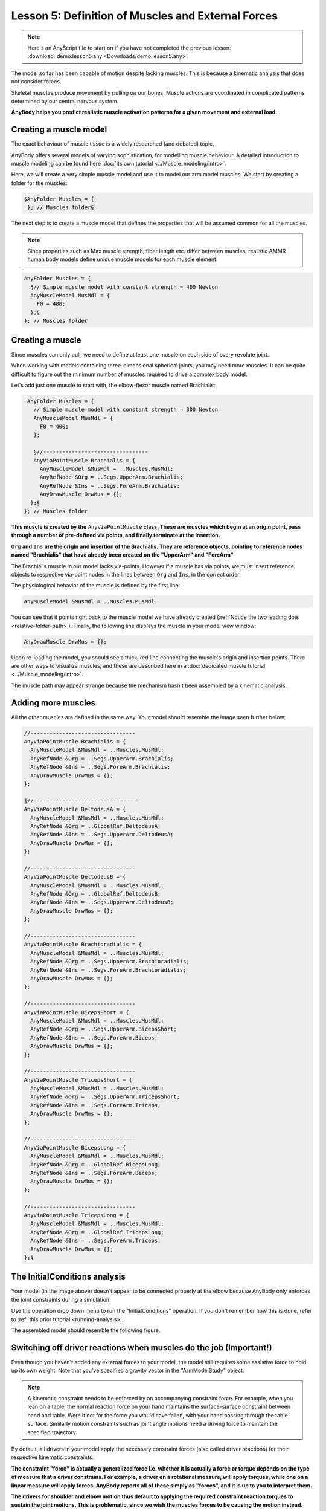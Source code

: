 Lesson 5: Definition of Muscles and External Forces
===================================================

.. note:: Here's an AnyScript file to start on if you have not completed the
    previous lesson: :download:`demo.lesson5.any <Downloads/demo.lesson5.any>`.

The model so far has been capable of motion despite lacking muscles. 
This is because a kinematic analysis that does not consider forces.

Skeletal muscles produce movement by pulling on our bones. Muscle actions 
are coordinated in complicated patterns determined by our central nervous system. 

**AnyBody helps you predict realistic muscle activation patterns for a given movement and external load.**

Creating a muscle model
-----------------------

The exact behaviour of muscle tissue is a widely researched (and debated) topic.

AnyBody offers several models of varying sophistication, for modelling muscle behaviour. A detailed introduction 
to muscle modeling can be found here :doc:`its own tutorial <../Muscle_modeling/intro>`. 

Here, we will create a very simple muscle model and use it to model our arm model muscles. We start by creating a folder for the muscles:

.. code-block:: AnyScriptDoc

          §AnyFolder Muscles = {
           }; // Muscles folder§


The next step is to create a muscle model that defines the properties that will be assumed common for all the muscles.

.. note:: Since properties such as Max muscle strength, fiber length etc. differ between muscles, realistic AMMR human body models
    define unique muscle models for each muscle element.

.. code-block:: AnyScriptDoc

           AnyFolder Muscles = {
             §// Simple muscle model with constant strength = 400 Newton
             AnyMuscleModel MusMdl = {
               F0 = 400;
             };§
           }; // Muscles folder


Creating a muscle
---------------------------------

Since muscles can only pull, we need to define at least one
muscle on each side of every revolute joint. 

When working with models containing three-dimensional spherical joints, you may need more muscles. 
It can be quite difficult to figure out the minimum number of muscles required 
to drive a complex body model.

Let's add just one muscle to start with, the elbow-flexor muscle named Brachialis:

.. code-block:: AnyScriptDoc

           AnyFolder Muscles = {
             // Simple muscle model with constant strength = 300 Newton
             AnyMuscleModel MusMdl = {
               F0 = 400;
             };
    
             §//---------------------------------
             AnyViaPointMuscle Brachialis = {
               AnyMuscleModel &MusMdl = ..Muscles.MusMdl;
               AnyRefNode &Org = ..Segs.UpperArm.Brachialis;
               AnyRefNode &Ins = ..Segs.ForeArm.Brachialis;
               AnyDrawMuscle DrwMus = {};
            };§
          }; // Muscles folder


**This muscle is created by the** ``AnyViaPointMuscle`` **class. These are muscles which begin at 
an origin point, pass through a number of pre-defined via points, and finally terminate
at the insertion.**

``Org`` **and** ``Ins`` **are the origin and insertion of the Brachialis. They are reference objects,
pointing to reference nodes named "Brachialis" that have already been created on the "UpperArm" and "ForeArm"**

The Brachialis muscle in our model lacks via-points. However if a muscle has via points, we must insert
reference objects to respective via-point nodes in the lines between ``Org`` and ``Ins``, in the correct order. 

The physiological behavior of the muscle is defined by the first line:

.. code-block:: AnyScriptDoc

               AnyMuscleModel &MusMdl = ..Muscles.MusMdl;


You can see that it points right back to the muscle model we have already created (:ref:`Notice the two leading dots <relative-folder-path>`). Finally, the following line displays the muscle in your model view window:

.. code-block:: AnyScriptDoc

               AnyDrawMuscle DrwMus = {};

Upon re-loading the model, you should see a thick, red line connecting the muscle's origin and
insertion points. There are other ways to visualize muscles, and these are described here in a :doc:`dedicated muscle
tutorial <../Muscle_modeling/intro>`.

The muscle path may appear strange because the mechanism hasn't been assembled by a kinematic analysis. 

Adding more muscles
-------------------

All the other muscles are defined in the same way. Your model should resemble the image seen further below:

.. code-block:: AnyScriptDoc

    
           //---------------------------------
           AnyViaPointMuscle Brachialis = {
             AnyMuscleModel &MusMdl = ..Muscles.MusMdl;
             AnyRefNode &Org = ..Segs.UpperArm.Brachialis;
             AnyRefNode &Ins = ..Segs.ForeArm.Brachialis;
             AnyDrawMuscle DrwMus = {};
           };
    
           §//---------------------------------
           AnyViaPointMuscle DeltodeusA = {
             AnyMuscleModel &MusMdl = ..Muscles.MusMdl;
             AnyRefNode &Org = ..GlobalRef.DeltodeusA;
             AnyRefNode &Ins = ..Segs.UpperArm.DeltodeusA;
             AnyDrawMuscle DrwMus = {};
           };
    
           //---------------------------------
           AnyViaPointMuscle DeltodeusB = {
             AnyMuscleModel &MusMdl = ..Muscles.MusMdl;
             AnyRefNode &Org = ..GlobalRef.DeltodeusB;
             AnyRefNode &Ins = ..Segs.UpperArm.DeltodeusB;
             AnyDrawMuscle DrwMus = {};
           };
    
           //---------------------------------
           AnyViaPointMuscle Brachioradialis = {
             AnyMuscleModel &MusMdl = ..Muscles.MusMdl;
             AnyRefNode &Org = ..Segs.UpperArm.Brachioradialis;
             AnyRefNode &Ins = ..Segs.ForeArm.Brachioradialis;
             AnyDrawMuscle DrwMus = {};
           };
    
           //---------------------------------
           AnyViaPointMuscle BicepsShort = {
             AnyMuscleModel &MusMdl = ..Muscles.MusMdl;
             AnyRefNode &Org = ..Segs.UpperArm.BicepsShort;
             AnyRefNode &Ins = ..Segs.ForeArm.Biceps;
             AnyDrawMuscle DrwMus = {};
           };
    
           //---------------------------------
           AnyViaPointMuscle TricepsShort = {
             AnyMuscleModel &MusMdl = ..Muscles.MusMdl;
             AnyRefNode &Org = ..Segs.UpperArm.TricepsShort;
             AnyRefNode &Ins = ..Segs.ForeArm.Triceps;
             AnyDrawMuscle DrwMus = {};
           };
    
           //---------------------------------
           AnyViaPointMuscle BicepsLong = {
             AnyMuscleModel &MusMdl = ..Muscles.MusMdl;
             AnyRefNode &Org = ..GlobalRef.BicepsLong;
             AnyRefNode &Ins = ..Segs.ForeArm.Biceps;
             AnyDrawMuscle DrwMus = {};
           };
    
           //---------------------------------
           AnyViaPointMuscle TricepsLong = {
             AnyMuscleModel &MusMdl = ..Muscles.MusMdl;
             AnyRefNode &Org = ..GlobalRef.TricepsLong;
             AnyRefNode &Ins = ..Segs.ForeArm.Triceps;
             AnyDrawMuscle DrwMus = {};
           };§




|image0|

The InitialConditions analysis
------------------------------

Your model (in the image above) doesn't appear to be connected properly at the elbow because AnyBody only enforces the 
joint constraints during a simulation.

Use the operation drop down menu to run the "InitialConditions" operation. If you don't remember
how this is done, refer to :ref:`this prior tutorial <running-analysis>`.

The assembled model should resemble the following figure.


|image1|

.. _driver-reactions:

Switching off driver reactions when muscles do the job (Important!)
--------------------------------------------------------------------

Even though you haven't added any external forces to your model, the model still 
requires some assistive force to hold up its own weight. Note that you've specified 
a gravity vector in the "ArmModelStudy" object.

.. note:: A kinematic constraint needs to be enforced by an accompanying constraint force. 
    For example, when you lean on a table, the normal reaction force on your hand maintains the
    surface-surface constraint between hand and table. Were it not for the force you would have fallen, with your hand 
    passing through the table surface. Similarly motion constraints such as joint angle motions need a driving 
    force to maintain the specified trajectory.  

By default, all drivers in your model apply the necessary constraint forces (also called driver reactions) for their respective kinematic constraints.

**The constraint "force" is actually a generalized force i.e. whether it is actually a force or torque 
depends on the type of measure that a driver constrains. For example, a driver on a rotational measure, will apply torques, while one on 
a linear measure will apply forces. AnyBody reports all of these simply as "forces", and it is up to you to interpret them.**

**The drivers for shoulder and elbow motion thus default to applying the required constraint reaction torques to sustain the joint motions.
This is problematic, since we wish the muscles forces to be causing the motion instead. The default driver reactions must therefore be
switched off by setting the "Reaction.Type" property.**

.. code-block:: AnyScriptDoc

           AnyKinEqSimpleDriver ShoulderMotion = {
             AnyRevoluteJoint &Jnt = ..Jnts.Shoulder;
             DriverPos = {-100*pi/180};
             DriverVel = {30*pi/180};
             §Reaction.Type = {Off};§
           }; // Shoulder driver

           //---------------------------------
           AnyKinEqSimpleDriver ElbowMotion = {
             AnyRevoluteJoint &Jnt = ..Jnts.Elbow;
             DriverPos = {90*pi/180};
             DriverVel = {45*pi/180};
             §Reaction.Type = {Off};§
           }; // Elbow driver
 

On the other hand, the driver reactions come in handy in models under development, while you are still adding 
muscles or other force elements to enforce the constraints. The driver reactions will allow you to successfully run
inverse dynamic simulations at the intermediate model stages, by ensuring dynamic consistency.

The single ``Off`` is encapsulated in braces, ``{Off}`` because it is a vector. 
A driver by can theoretically have any number of total DOF from all the measures 
that it drives. Therefore all data in a driver are vector quantities, even when it is a 1 DOF driver . 

The InverseDynamicAnalysis and plotting muscle forces
-----------------------------------------------------

Run the the **InverseDynamicAnalysis** operation from the operations drop-down menu.
In this analysis, the AnyBody system computes all muscle, joint forces and much more.

Review the instructions from :ref:`this prior tutorial <chart-view>` on plotting simulation results. 

To plot the muscle forces in the brachialis muscle, open 
"Main.Study.Output.Model.Muscles.Brachialis" in the chart view's model tree, and plot the variable named ``Fm``.
You should get a curve that looks like the one below.

|image2|

The drop in muscle force with movement progression is due to the decreasing moment arm of the gravity 
gravity vector about the elbow joint, as the elbow flexes. Therefore lesser the muscle force.

If you look at the muscle force in the BicepsLong, you see a different pattern:

|image3|

This muscle's force increases during the movement because this muscle supports both, the shoulder and the
elbow. In addition, it collaborates both with DeltoidusA on shoulder
flexion, and with the other elbow flexors, and all these muscles have to
adjust their work in relation to each other.

Creating external loads
-----------------------

You may want to investigate the model's behavior in different loading situations, such as when the hand
is carrying a dumbbell. Let us imagine that the model is performing a dumbbell curl. 

We start by creating a node on the forearm at the location of the palm. Add this within the curly braces of the "ForeArm" object:

.. code-block:: AnyScriptDoc

            §AnyRefNode PalmNode = {
               sRel = {0.27,0,0};
             };§


The next step is to add an external force. We make a new sub-folder for this purpose, within ArmModel:

.. code-block:: AnyScriptDoc

         §AnyFolder Loads = {
    
           //---------------------------------
           AnyForce3D Dumbbell = {
             AnyRefNode &PalmNode = ..Segs.ForeArm.PalmNode;
             F = {0,-100,0}; // Force in Newton
           };
         };  // Loads folder§


Now you can reload the model and re-run inverse dynamics to analyze how the model reacts
to a downward force of 100 N (approximately 10 kg dumbbell weight). The BicepsLong force again, you
should see this:

|image4|

The muscle force is obviously much larger than before, and the
development is also different. It now reaches a maximum during the
movement and drops off again.

.. note:: Applied forces do not have to be constant. They can change with time
    and other properties in the model.  Please refer to the :doc:`tutorial on
    forces <../The_mechanical_elements/intro>` for more
    details.

**The model you've built here was anatomically simplified, and it can be a
difficult job to define a realistic body model from scratch. We recommend that users
start out with the body models available in the** `AnyBody Managed Model
Repository <http://www.anybodytech.com/anybody.html?fwd=modelrepository>`__.


.. rst-class:: without-title
.. seealso::
    **Next lesson:** Now, let's continue to :doc:`Lesson 6: Adding real bone geometrics <lesson6>`


.. |image0| image:: _static/lesson5/image1.png
   
.. |image1| image:: _static/lesson5/image2.png
   
.. |image2| image:: _static/lesson5/image3.png
   
.. |image3| image:: _static/lesson5/image4.png
   
.. |image4| image:: _static/lesson5/image5.png
   